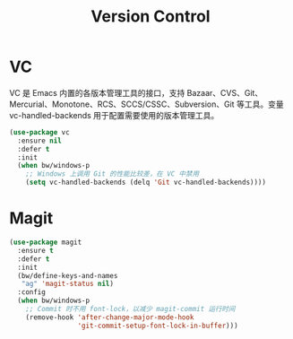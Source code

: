 #+TITLE:     Version Control

* VC

  VC 是 Emacs 内置的各版本管理工具的接口，支持 Bazaar、CVS、Git、
Mercurial、Monotone、RCS、SCCS/CSSC、Subversion、Git 等工具。变量
vc-handled-backends 用于配置需要使用的版本管理工具。

#+BEGIN_SRC emacs-lisp
  (use-package vc
    :ensure nil
    :defer t
    :init
    (when bw/windows-p
      ;; Windows 上调用 Git 的性能比较差，在 VC 中禁用
      (setq vc-handled-backends (delq 'Git vc-handled-backends))))
#+END_SRC

* Magit

#+BEGIN_SRC emacs-lisp
  (use-package magit
    :ensure t
    :defer t
    :init
    (bw/define-keys-and-names
     "ag" 'magit-status nil)
    :config
    (when bw/windows-p
      ;; Commit 时不用 font-lock，以减少 magit-commit 运行时间
      (remove-hook 'after-change-major-mode-hook
                   'git-commit-setup-font-lock-in-buffer)))
#+END_SRC
